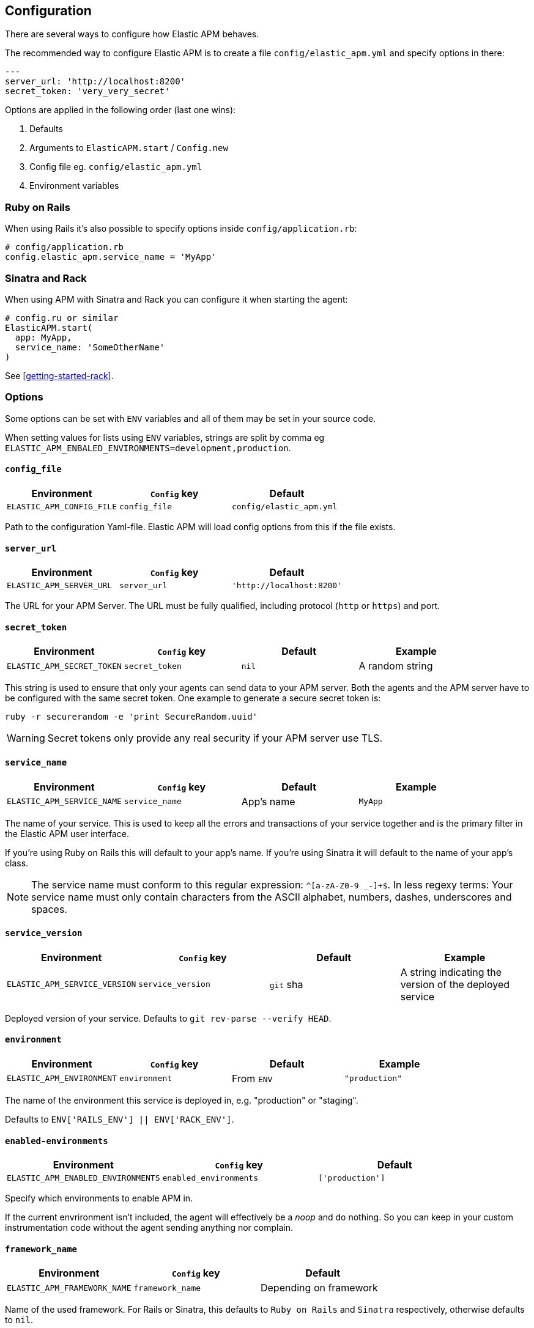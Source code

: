 [[configuration]]
== Configuration

There are several ways to configure how Elastic APM behaves.

The recommended way to configure Elastic APM is to create a file
`config/elastic_apm.yml` and specify options in there:

[source,yaml]
----
---
server_url: 'http://localhost:8200'
secret_token: 'very_very_secret'
----

Options are applied in the following order (last one wins):

1. Defaults
2. Arguments to `ElasticAPM.start` / `Config.new`
3. Config file eg. `config/elastic_apm.yml`
4. Environment variables

[float]
=== Ruby on Rails

When using Rails it's also possible to specify options inside
`config/application.rb`:

[source,ruby]
----
# config/application.rb
config.elastic_apm.service_name = 'MyApp'
----

[float]
=== Sinatra and Rack

When using APM with Sinatra and Rack you can configure it when starting
the agent:

[source,ruby]
----
# config.ru or similar
ElasticAPM.start(
  app: MyApp,
  service_name: 'SomeOtherName'
)
----

See <<getting-started-rack>>.

[float]
=== Options

Some options can be set with `ENV` variables and all of them may be set in
your source code.

When setting values for lists using `ENV` variables, strings are split by comma
eg `ELASTIC_APM_ENBALED_ENVIRONMENTS=development,production`.

[float]
[[config-config-file]]
==== `config_file`

[options="header"]
|============
| Environment               | `Config` key  | Default
| `ELASTIC_APM_CONFIG_FILE` | `config_file` | `config/elastic_apm.yml`
|============

Path to the configuration Yaml-file.
Elastic APM will load config options from this if the file exists.

[float]
[[config-server-url]]
==== `server_url`

[options="header"]
|============
| Environment              | `Config` key   | Default
| `ELASTIC_APM_SERVER_URL` | `server_url`   | `'http://localhost:8200'`
|============

The URL for your APM Server.
The URL must be fully qualified, including protocol (`http` or `https`)
and port.

[float]
[[config-secret-token]]
==== `secret_token`

[options="header"]
|============
| Environment                | `Config` key    | Default | Example
| `ELASTIC_APM_SECRET_TOKEN` | `secret_token`  | `nil`   | A random string
|============

This string is used to ensure that only your agents can send data to your APM server.
Both the agents and the APM server have to be configured with the same secret token.
One example to generate a secure secret token is:

[source,bash]
----
ruby -r securerandom -e 'print SecureRandom.uuid'
----

WARNING: Secret tokens only provide any real security if your APM server use TLS.

[float]
[[config-service-name]]
==== `service_name`

[options="header"]
|============
| Environment                | `Config` key   | Default    | Example
| `ELASTIC_APM_SERVICE_NAME` | `service_name` | App's name | `MyApp`
|============

The name of your service.
This is used to keep all the errors and transactions of your service together and is
the primary filter in the Elastic APM user interface.

If you're using Ruby on Rails this will default to your app's name.
If you're using Sinatra it will default to the name of your app's class.

NOTE: The service name must conform to this regular expression: `^[a-zA-Z0-9 _-]+$`.
In less regexy terms: Your service name must only contain characters from the ASCII
alphabet, numbers, dashes, underscores and spaces.

[float]
[[config-service-version]]
==== `service_version`
[options="header"]
|============
| Environment                    | `Config` key      | Default   | Example
| `ELASTIC_APM_SERVICE_VERSION`  | `service_version` | `git` sha | A string indicating the version of the deployed service
|============

Deployed version of your service.
Defaults to `git rev-parse --verify HEAD`.

[float]
[[config-environment]]
==== `environment`

[options="header"]
|============
| Environment               | `Config` key   | Default    | Example
| `ELASTIC_APM_ENVIRONMENT` | `environment`  | From `ENV` | `"production"`
|============

The name of the environment this service is deployed in,
e.g. "production" or "staging".

Defaults to `ENV['RAILS_ENV'] || ENV['RACK_ENV']`.

[float]
[[config-enabled-environments]]
==== `enabled-environments`

[options="header"]
|============
| Environment                        | `Config` key           | Default
| `ELASTIC_APM_ENABLED_ENVIRONMENTS` | `enabled_environments` | `['production']`
|============

Specify which environments to enable APM in.

If the current envrironment isn't included, the agent will effectively be a _noop_
and do nothing.
So you can keep in your custom instrumentation code without the agent sending
anything nor complain.

[float]
[[config-framework-name]]
==== `framework_name`
[options="header"]
|============
| Environment                  | `Config` key     | Default
| `ELASTIC_APM_FRAMEWORK_NAME` | `framework_name` | Depending on framework
|============

Name of the used framework.
For Rails or Sinatra, this defaults to `Ruby on Rails` and `Sinatra` respectively,
otherwise defaults to `nil`.

[float]
[[config-framework-version]]
==== `framework_version`
[options="header"]
|============
| Environment                     | `Config` key        | Default
| `ELASTIC_APM_FRAMEWORK_VERSION` | `framework_version` | Depending on framework
|============

Version number of the used framework.
For Ruby on Rails and Sinatra, this defaults to the used version of the framework,
otherwise, the default is `nil`.

[float]
[[config-hostname]]
==== `hostname`

[options="header"]
|============
| Environment                | `Config` key  | Default    | Example
| `ELASTIC_APM_HOSTNAME`     | `hostname`    | `hostname` | `app-server01.example.com`
|============

The host name to use when sending error and transaction data to the APM server.

[float]
[[config-log-path]]
==== `log_path`

[options="header"]
|============
| Environment            | `Config` key | Default | Example
| `ELASTIC_APM_LOG_PATH` | `log_path`   | `nil`   | `log/elastic_apm.log`
|============

A path to a log file.

By default Elastic APM logs to `stdout` or uses `Rails.log` when used with Rails.

Should support both absolute and relative paths. Just make sure the directory exists.

[float]
[[config-log-level]]
==== `log_level`

[options="header"]
|============
| Environment             | `Config` key | Default
| `ELASTIC_APM_LOG_LEVEL` | `log_level`  | `Logger::DEBUG # => 0`
|============

By default Elastic APM logs to `stdout` or uses `Rails.log` when used with Rails.

[float]
[[config-logger]]
==== `logger`

[options="header"]
|============
| Environment | `Config` key | Default | Example
| N/A         | `logger`     | Depends | `Logger.new('path/to_file.log')`
|============

By default Elastic APM logs to `stdout` or uses `Rails.log` when used with Rails.

Use this to provide another logger. Expected to have the same API as Ruby's built-in `Logger`.

[float]
[[config-source-lines-error-app-frames]]
==== `source_lines_error_app_frames`
[float]
[[config-source-lines-error-library-frames]]
==== `source_lines_error_library_frames`
[float]
[[config-source-lines-span-app-frames]]
==== `source_lines_span_app_frames`
[float]
[[config-source-lines-span-library-frames]]
==== `source_lines_span_library_frames`

|============
| Environment                                     | `Config` key                        | Default
| `ELASTIC_APM_SOURCE_LINES_ERROR_APP_FRAMES`     | `source_lines_error_app_frames`     | `5`
| `ELASTIC_APM_SOURCE_LINES_ERROR_LIBRARY_FRAMES` | `source_lines_error_library_frames` | `5`
| `ELASTIC_APM_SOURCE_LINES_SPAN_APP_FRAMES`      | `source_lines_span_app_frames`      | `0`
| `ELASTIC_APM_SOURCE_LINES_SPAN_LIBRARY_FRAMES`  | `source_lines_span_library_frames`  | `0`
|============

By default, the APM agent collects source code snippets for errors.
With the above settings, you can modify how many lines of source code is collected.

We differ between errors and spans, as well as library frames and app frames.

WARNING: Especially for spans, collecting source code can have a large impact on
storage use in your Elasticsearch cluster.

[float]
[[config-span-frames-min-duration-ms]]
==== `span_frames_min_duration`

| ============
| Environment                            | `Config` keys              | Default
| `ELASTIC_APM_SPAN_FRAMES_MIN_DURATION` | `span_frames_min_duration` | `-1`
| ============

In its default settings, the APM agent will collect a stack trace with every recorded span.
While this is very helpful to find the exact place in your code that causes the span,
collecting this stack trace does have some overhead.

With the default setting, `-1`, stack traces will be collected for all spans.
Setting it to a positive value, e.g. `5`, will limit stack trace collection to spans
with durations equal or longer than the given value in milliseconds, e.g. 5 milliseconds.

To disable stack trace collection for spans completely, set the value to 0.

[float]
[[config-max-queue-size]]
==== `max_queue_size`

|============
| Environment                  | `Config` key     | Default
| `ELASTIC_APM_MAX_QUEUE_SIZE` | `max_queue_size` | `500`
|============

Maximum queue length of transactions before sending transactions to the APM server.
A lower value will increase the load on your APM server,
while a higher value can increase the memory pressure of your app.
A higher value also impacts the time until transactions are indexed and searchable
in Elasticsearch.

This setting is useful to limit memory consumption if you experience a sudden spike
of traffic.

[float]
[[config-flush-interval]]
==== `flush_interval`

|============
| Environment                  | `Config` key     | Default
| `ELASTIC_APM_FLUSH_INTERVAL` | `flush_interval` | `10`
|============

Interval with which transactions should be sent to the APM server, in seconds.
A lower value will increase the load on your APM server,
while a higher value can increase the memory pressure on your app.
A higher value also impacts the time until transactions are indexed and searchable
in Elasticsearch.

[float]
[[config-transaction-sample-rate]]
==== `transaction_sample_rate`

|============
| Environment                           | `Config` key              | Default
| `ELASTIC_APM_TRANSACTION_SAMPLE_RATE` | `transaction_sample_rate` | `1.0`
|============

By default, the agent will sample every transaction (e.g. request to your service).
To reduce overhead and storage requirements, you can set the sample rate to a value
between `0.0` and `1.0`.
We still record overall time and the result for unsampled transactions, but no
context information, tags, or spans.

[float]
[[config-transaction-max-spans]]
==== `transaction_max_spans`

|============
| Environment                         | `Config` key            | Default
| `ELASTIC_APM_TRANSACTION_MAX_SPANS` | `transaction_max_spans` | `500`
|============

Limits the amount of spans that are recorded per transaction.
This is helpful in cases where a transaction creates a very high amount of spans
(e.g. thousands of SQL queries).
Setting an upper limit will prevent overloading the agent and the APM server with
too much work for such edge cases.

[float]
[[config-verify-server-cert]]
==== `verify_server_cert`
|============
| Environment                       | `Config` key         | Default
| `ELASTIC_APM_VERIFY_SERVER_CERT`  | `verify_server_cert` | `true`
|============

By default, the agent verifies the SSL certificate if you use an HTTPS connection to
the APM server.
Verification can be disabled by changing this setting to `false`.

[float]
[[config-disabled-spies]]
==== `disabled_spies`

[options="header"]
|============
| Environment                  | `Config` key     | Default
| `ELASTIC_APM_DISABLED_SPIES` | `disabled_spies` | `['json']`
|============

Elastic APM automatically instruments select third party libraries.
Use this option to disable any of these.

Get an array of enabled spies with `ElasticAPM.agent.config.enabled_spies`.

[float]
[[config-custom-key-filters]]
==== `custom_key_filters`
[options="header"]
|============
| Environment                      | `Config` key         | Default | Example
| `ELASTIC_APM_CUSTOM_KEY_FILTERS` | `custom_key_filters` | `[]`    | `['MyAuthHeader']`
|============

Elastic APM strips
https://github.com/elastic/apm-agent-ruby/blob/1.x/lib/elastic_apm/filters/secrets_filter.rb[
what looks like confidential information] from the request/response headers.
Use this option to add your own custom header keys to the list of filtered keys.

When setting this option via `ENV`, use a comma separated string.
Eg. `ELASTIC_APM_CUSTOM_KEY_FILTERS="a,b" # => [/a/, /b/]`

[float]
[[config-custom-ignore-url-patterns]]
==== `ignore_url_patterns`
[options="header"]
|============
| Environment                       | `Config` key          | Default | Example
| `ELASTIC_APM_IGNORE_URL_PATTERNS` | `ignore_url_patterns` | `[]`    | `['^/ping', %r{^/admin}]`
|============

Use this option to ignroe certain URL patterns eg. healthchecks or admin sections.

_Ignoring_ in this context means _don't wrap in a <<api-transaction,Transaction>>_.
Errors will still be reported.

When setting this option via `ENV`, use a comma separated string.
Eg. `ELASTIC_APM_IGNORE_URL_PATTERNS="a,b" # => [/a/, /b/]`

[float]
[[config-filter-exception-types]]
==== `filter_exception_types`
|============
| Environment | `Config` key             | Default | Example
| N/A         | `filter_exception_types` | `[]`    | `[MyApp::Errors::IgnoredError]`
|============

Use this to filter error tracking for specific error constants.

